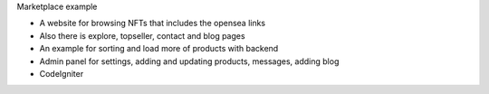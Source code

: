 Marketplace example

- A website for browsing NFTs that includes the opensea links 
- Also there is explore, topseller, contact and blog pages
- An example for sorting and load more of products with backend
- Admin panel for settings, adding and updating products, messages, adding blog
- CodeIgniter 
